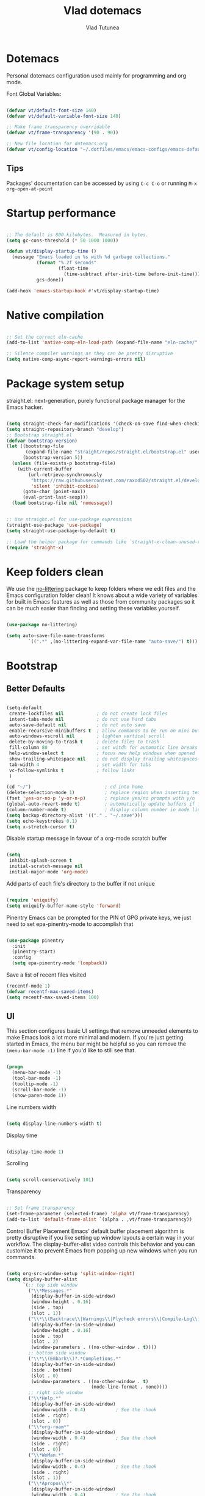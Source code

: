 #+TITLE: Vlad dotemacs
#+AUTHOR: Vlad Tutunea
#+STARTUP: overview
#+PROPERTY: header-args:emacs-lisp :tangle ./init.el :mkdirp yes

* Dotemacs
Personal dotemacs configuration used mainly for programming and org mode.

Font Global Variables:
#+begin_src emacs-lisp

(defvar vt/default-font-size 140)
(defvar vt/default-variable-font-size 140)

;; Make frame transparency overridable
(defvar vt/frame-transparency '(90 . 90))

;; New file location for dotemacs.org
(defvar vt/config-location "~/.dotfiles/emacs/emacs-configs/emacs-default/")

#+end_src

** Tips
Packages' documentation can be accessed by using =C-c C-o= or running =M-x org-open-at-point=

* Startup performance

#+begin_src emacs-lisp

;; The default is 800 kilobytes.  Measured in bytes.
(setq gc-cons-threshold (* 50 1000 1000))

(defun vt/display-startup-time ()
  (message "Emacs loaded in %s with %d garbage collections."
           (format "%.2f seconds"
                   (float-time
                     (time-subtract after-init-time before-init-time)))
           gcs-done))

(add-hook 'emacs-startup-hook #'vt/display-startup-time)

#+end_src

* Native compilation
#+begin_src emacs-lisp

;; Set the correct eln-cache
(add-to-list 'native-comp-eln-load-path (expand-file-name "eln-cache/" user-emacs-directory))

;; Silence compiler warnings as they can be pretty disruptive
(setq native-comp-async-report-warnings-errors nil)

#+end_src

* Package system setup
straight.el: next-generation, purely functional package manager for the Emacs hacker.

#+begin_src emacs-lisp

(setq straight-check-for-modifications '(check-on-save find-when-checking))
(setq straight-repository-branch "develop")
;; Bootstrap straight.el
(defvar bootstrap-version)
(let ((bootstrap-file
       (expand-file-name "straight/repos/straight.el/bootstrap.el" user-emacs-directory))
      (bootstrap-version 5))
  (unless (file-exists-p bootstrap-file)
    (with-current-buffer
        (url-retrieve-synchronously
         "https://raw.githubusercontent.com/raxod502/straight.el/develop/install.el"
         'silent 'inhibit-cookies)
      (goto-char (point-max))
      (eval-print-last-sexp)))
  (load bootstrap-file nil 'nomessage))


;; Use straight.el for use-package expressions
(straight-use-package 'use-package)
(setq straight-use-package-by-default t)

;; Load the helper package for commands like `straight-x-clean-unused-repos'
(require 'straight-x)

#+end_src

* Keep folders clean
We use the [[https://github.com/emacscollective/no-littering/blob/master/no-littering.el][no-littering]] package to keep folders where we edit files and the Emacs configuration folder clean!  It knows about a wide variety of variables for built in Emacs features as well as those from community packages so it can be much easier than finding and setting these variables yourself.

#+begin_src emacs-lisp

(use-package no-littering)

(setq auto-save-file-name-transforms
        `((".*" ,(no-littering-expand-var-file-name "auto-save/") t)))

#+end_src

* Bootstrap
** Better Defaults
#+BEGIN_SRC emacs-lisp

(setq-default
 create-lockfiles nil            ; do not create lock files
 intent-tabs-mode nil            ; do not use hard tabs
 auto-save-default nil           ; do not auto save
 enable-recursive-minibuffers t  ; allow commands to be run on mini buffers
 auto-windows-vscroll nil        ; lighten vertical scroll
 delete-by-moving-to-trash t     ; delete files to trash
 fill-column 80                  ; set witdh for automatic line breaks
 help-window-select t            ; focus new help windows when opened
 show-trailing-whitespace nil    ; do not display trailing whitespaces
 tab-width 4                     ; set width for tabs
 vc-follow-symlinks t            ; follow links
 )

(cd "~/")                           ; cd into home
(delete-selection-mode 1)           ; replace region when inserting text
(fset 'yes-or-no-p 'y-or-n-p)       ; replace yes/no prompts with y/n
(global-auto-revert-mode t)         ; automatically update buffers if file changes on disk
(column-number-mode t)              ; display column number in mode line
(setq backup-directory-alist '(("." . "~/.save")))
(setq echo-keystrokes 0.1)
(setq x-stretch-cursor t)

#+END_SRC

Disable startup message in favour of a org-mode scratch buffer
#+BEGIN_SRC emacs-lisp

(setq
 inhibit-splash-screen t
 initial-scratch-message nil
 initial-major-mode 'org-mode)

#+END_SRC

Add parts of each file's directory to the buffer if not unique
#+begin_src emacs-lisp

(require 'uniquify)
(setq uniquify-buffer-name-style 'forward)

#+end_src

Pinentry
Emacs can be prompted for the PIN of GPG private keys, we just need to set epa-pinentry-mode to accomplish that
#+begin_src emacs-lisp

(use-package pinentry
  :init
  (pinentry-start)
  :config
  (setq epa-pinentry-mode 'loopback))

#+end_src

Save a list of recent files visited
#+begin_src emacs-lisp
(recentf-mode 1)
(defvar recentf-max-saved-items)
(setq recentf-max-saved-items 100)
#+end_src

** UI
This section configures basic UI settings that remove unneeded elements to make Emacs look a lot more minimal and modern.  If you're just getting started in Emacs, the menu bar might be helpful so you can remove the =(menu-bar-mode -1)= line if you'd like to still see that.
#+begin_src emacs-lisp

(progn
  (menu-bar-mode -1)
  (tool-bar-mode -1)
  (tooltip-mode -1)
  (scroll-bar-mode -1)
  (show-paren-mode 1))

#+end_src

Line numbers width
#+begin_src emacs-lisp

(setq display-line-numbers-width t)

#+end_src

Display time
#+begin_src emacs-lisp

(display-time-mode 1)

#+end_src

Scrolling
#+begin_src emacs-lisp

(setq scroll-conservatively 101)

#+end_src

Transparency
#+begin_src emacs-lisp

;; Set frame transparency
(set-frame-parameter (selected-frame) 'alpha vt/frame-transparency)
(add-to-list 'default-frame-alist `(alpha . ,vt/frame-transparency))

#+end_src

Control Buffer Placement
Emacs' default buffer placement algorithm is pretty disruptive if you like setting up window layouts a certain way in your workflow. The display-buffer-alist video controls this behavior and you can customize it to prevent Emacs from popping up new windows when you run commands. 
#+begin_src emacs-lisp

(setq org-src-window-setup 'split-window-right)
(setq display-buffer-alist
	  `(;; top side window
		("\\*Messages.*"
		 (display-buffer-in-side-window)
		 (window-height . 0.16)
		 (side . top)
		 (slot . 1))
		("\\*\\(Backtrace\\|Warnings\\|Flycheck errors\\|Compile-Log\\)\\*"
		 (display-buffer-in-side-window)
		 (window-height . 0.16)
		 (side . top)
		 (slot . 2)
		 (window-parameters . ((no-other-window . t))))
		;; bottom side window
		("\\*\\(Embark\\)?.*Completions.*"
		 (display-buffer-in-side-window)
		 (side . bottom)
		 (slot . 0)
		 (window-parameters . ((no-other-window . t)
							   (mode-line-format . none))))
		;; right side window
		("\\*Help.*"
		 (display-buffer-in-side-window)
		 (window-width . 0.4)			; See the :hook
		 (side . right)
		 (slot . 0))
		("\\*org-roam*"
		 (display-buffer-in-side-window)
		 (window-width . 0.4)			; See the :hook
		 (side . right)
		 (slot . 0))
		("\\*WoMan.*"
		 (display-buffer-in-side-window)
		 (window-width . 0.4)			; See the :hook
		 (side . right)
		 (slot . 1))
		("\\*Apropos\\*"
		 (display-buffer-in-side-window)
		 (window-width . 0.4)			; See the :hook
		 (side . right)
		 (slot . 2))
		;; bottom buffer (NOT side window)
		("\\*\\(Output\\|Register Preview\\).*"
		 (display-buffer-at-bottom))
		("\\*.*\\(e?shell\\|v?term\\).*"
		 (display-buffer-reuse-mode-window display-buffer-at-bottom)
		 (window-height . 0.2))
		;; below current window
		("\\*Calendar.*"
		 (display-buffer-reuse-mode-window display-buffer-below-selected)
		 (window-height . shrink-window-if-larger-than-buffer))))

#+end_src

Add fringe to buffer
#+BEGIN_SRC emacs-lisp

(set-fringe-mode 10)

#+END_SRC

Font - PragmataPro / Iosevka Aile
#+BEGIN_SRC emacs-lisp

(defun vt/set-font-faces ()
  (set-face-attribute 'default nil :font "PragmataPro Mono Liga" :height vt/default-font-size)
  (set-face-attribute 'fixed-pitch nil :font "PragmataPro Mono Liga" :height vt/default-font-size)
  (set-face-attribute 'variable-pitch nil :font "Iosevka Aile" :height vt/default-variable-font-size :weight 'regular))

(if (daemonp)
	(add-hook 'after-make-frame-functions
			  (lambda (frame)
				(setq doom-modeline-icon t)
				(with-selected-frame frame
				  (vt/set-font-faces))))
  (vt/set-font-faces))

#+END_SRC

All the icons
#+BEGIN_SRC emacs-lisp

(use-package all-the-icons)

#+END_SRC

Theme
[[https://github.com/hlissner/emacs-doom-themes][doom-themes]] is a great set of themes with a lot of variety and support for many different Emacs modes.  Taking a look at the [[https://github.com/hlissner/emacs-doom-themes/tree/screenshots][screenshots]] might help you decide which one you like best.  You can also run =M-x consult-theme= to choose between them easily.
#+BEGIN_SRC emacs-lisp

(use-package doom-themes
  :init (load-theme 'doom-gruvbox t)
  ;; :init (load-theme 'modus-operandi t)
  ;; :init (load-theme 'modus-vivendi t)
  (doom-themes-visual-bell-config))

(use-package humanoid-themes)

(set-frame-parameter (selected-frame) 'fullscreen 'maximized)
(add-to-list 'default-frame-alist '(fullscreen . maximized))

#+END_SRC

** Custom functions
A collection of useful custom functions

*** Toggles
Functions to toggle various settings

#+begin_src emacs-lisp

(defun vt/toggle-line-numbers ()
  "Toggle line numbers in buffer"
  (interactive)
  (setq display-line-numbers
		(not (bound-and-true-p display-line-numbers))))

(defun vt/toggle-corfu-mode ()
  "Toggle corfu mode in buffer"
  (interactive)
  (if (bound-and-true-p corfu-mode)
	  (corfu-mode -1)
	(corfu-mode 1)))

#+end_src

*** Open files
Functions to open various important files

#+begin_src emacs-lisp

(defun vt/open-config-file ()
  "Load the literate config file for Emacs"
  (interactive)
  (find-file "~/emacs-configs/emacs-default/dotemacs.org"))

#+end_src

*** Secrets
#+begin_src emacs-lisp

(defun vt/load-secret (&optional name)
  "Read a Lisp structure from the secret file.
When NAME is provided, return the value associated to this key."
  (let ((file (expand-file-name ".secrets.eld")))
	(when (file-exists-p file)
	  (with-demoted-errors "Error while parsing secret file: %S"
		(with-temp-buffer
		  (insert-file-contents file)
		  (if-let ((content (read (buffer-string)))
				   (name))
			  (alist-get name content)
			content))))))

(defun vt/fetch-password (&rest params)
  (require 'auth-source)
  (let ((match (car (apply 'auth-source-search params))))
	(if match
		(let ((secret (plist-get match :secret)))
		  (if (functionp secret)
			  (funcall secret)
			secret))
	  (error "Password not found for %S" params))))

#+end_src

*** Icons
Variant functions to add icons.

#+begin_src emacs-lisp

(defun vt/with-faicon (icon str &optional height v-adjust)
  (s-concat (all-the-icons-faicon icon :v-adjust (or v-adjust 0) :height (or height 1)) " " str))

(defun vt/with-fileicon (icon str &optional height v-adjust)
  (s-concat (all-the-icons-fileicon icon :v-adjust (or v-adjust 0) :height (or height 1)) " " str))

(defun vt/with-octicon (icon str &optional height v-adjust)
  (s-concat (all-the-icons-octicon icon :v-adjust (or v-adjust 0) :height (or height 1)) " " str))

(defun vt/with-material (icon str &optional height v-adjust)
  (s-concat (all-the-icons-material icon :v-adjust (or v-adjust 0) :height (or height 1)) " " str))

#+end_src

*** Github Review
#+begin_src emacs-lisp

(defun vt/start-github-review ()
  (interactive)
  (github-review-forge-pr-at-point))

#+end_src

*** Play with mpv
#+begin_src emacs-lisp

(defun vt/elfeed-play-with-mpv ()
  "Play entry link with mpv."
  (interactive)
  (let ((entry (if (eq major-mode 'elfeed-show-mode) elfeed-show-entry (elfeed-search-selected :single)))
        (quality-arg "")
        (quality-val (completing-read "Max height resolution (0 for unlimited): " '("0" "480" "720") nil nil)))
    (setq quality-val (string-to-number quality-val))
    (message "Opening %s with height≤%s with mpv..." (elfeed-entry-link entry) quality-val)
    (when (< 0 quality-val)
      (setq quality-arg (format "--ytdl-format=[height<=?%s]" quality-val)))
    (start-process "elfeed-mpv" nil "mpv" quality-arg (elfeed-entry-link entry))))

#+end_src

*** Open URL in mpv
#+begin_src emacs-lisp

(defun vt/open-with-mpv ()
  "Get URL at point and open it in mpv."
  (interactive)
  (when (org-in-regexp org-bracket-link-regexp 1)
	(let* ((url (org-link-unescape (org-match-string-no-properties 1)))
		   (quality-arg "")
		   (quality-val (completing-read "Max resolution (0 for unlimited): " '("0" "480" "720") nil nil)))
	  (if (not url)
		  (error "No url copied!")
		(setq quality-val (string-to-number quality-val))
		(message (concat "Opening: " url))
		(when (< 0 quality-val)
		  (setq quality-arg (format "--ytdl-format=[height<=?%s]" quality-val)))
		(start-process "org-mpv" nil "mpv" quality-arg url)))))

#+end_src

*** EWW
#+begin_src emacs-lisp

(defun vt/eww-rename-buffer ()
  "Rename EWW buffer using page title or URL."
  (let ((name (if (eq "" (plist-get eww-data :title))
				  (plist-get eww-data :url)
				(plist-get eww-data :title))))
	(rename-buffer (format "*%s # eww*" name) t)))

#+end_src

*** Org Mode goodies
Mostly taken from the amazing hlissner of doom emacs.
#+begin_src emacs-lisp

(defun +org--insert-item (direction)
  (let ((context (org-element-lineage
                  (org-element-context)
                  '(table table-row headline inlinetask item plain-list)
                  t)))
    (pcase (org-element-type context)
      ;; Add a new list item (carrying over checkboxes if necessary)
      ((or `item `plain-list)
       ;; Position determines where org-insert-todo-heading and org-insert-item
       ;; insert the new list item.
       (if (eq direction 'above)
           (org-beginning-of-item)
         (org-end-of-item)
         (backward-char))
       (org-insert-item (org-element-property :checkbox context))
       ;; Handle edge case where current item is empty and bottom of list is
       ;; flush against a new heading.
       (when (and (eq direction 'below)
                  (eq (org-element-property :contents-begin context)
                      (org-element-property :contents-end context)))
         (org-end-of-item)
         (org-end-of-line)))

      ;; Add a new table row
      ((or `table `table-row)
       (pcase direction
         ('below (save-excursion (org-table-insert-row t))
                 (org-table-next-row))
         ('above (save-excursion (org-shiftmetadown))
                 (+org/table-previous-row))))

      ;; Otherwise, add a new heading, carrying over any todo state, if
      ;; necessary.
      (_
       (let ((level (or (org-current-level) 1)))
         ;; I intentionally avoid `org-insert-heading' and the like because they
         ;; impose unpredictable whitespace rules depending on the cursor
         ;; position. It's simpler to express this command's responsibility at a
         ;; lower level than work around all the quirks in org's API.
         (pcase direction
           (`below
            (let (org-insert-heading-respect-content)
              (goto-char (line-end-position))
              (org-end-of-subtree)
              (insert "\n" (make-string level ?*) " ")))
           (`above
            (org-back-to-heading)
            (insert (make-string level ?*) " ")
            (save-excursion (insert "\n"))))
         (when-let* ((todo-keyword (org-element-property :todo-keyword context))
                     (todo-type    (org-element-property :todo-type context)))
           (org-todo
            (cond ((eq todo-type 'done)
                   ;; Doesn't make sense to create more "DONE" headings
                   (car (+org-get-todo-keywords-for todo-keyword)))
                  (todo-keyword)
                  ('todo)))))))

    (when (org-invisible-p)
      (org-show-hidden-entry))
    (when (and (bound-and-true-p evil-local-mode)
               (not (evil-emacs-state-p)))
      (evil-insert 1))))

(defun +org/insert-item-below (count)
  "Inserts a new heading, table cell or item below the current one."
  (interactive "p")
  (dotimes (_ count) (+org--insert-item 'below)))

(defun +org/insert-item-above (count)
  "Inserts a new heading, table cell or item above the current one."
  (interactive "p")
  (dotimes (_ count) (+org--insert-item 'above)))

#+end_src

** Key bindings
This configuration uses [[https://evil.readthedocs.io/en/latest/index.html][evil-mode]] for a Vi-like modal editing experience.  [[https://github.com/noctuid/general.el][general.el]] is used for easy keybinding configuration that integrates well with which-key.  [[https://github.com/emacs-evil/evil-collection][evil-collection]] is used to automatically configure various Emacs modes with Vi-like keybindings for evil-mode.

Make ESC quit prompts
#+BEGIN_SRC emacs-lisp

(global-set-key (kbd "<escape>") 'keyboard-escape-quit)

#+END_SRC

General
#+BEGIN_SRC emacs-lisp

(use-package general
  :config
  (general-create-definer vt/leader-keys
    :keymaps '(normal insert visual emacs)
    :prefix "SPC"
    :global-prefix "C-SPC")

  (vt/leader-keys
   "c" '(:ignore t :which-key "config")
   "cc" '(vt/open-config-file :which-key "open config")
   "t" '(:ignore t :which-key "toggles")
   "tl" '(vt/toggle-line-numbers :which-key "line numbers")
   "tc" '(vt/toggle-corfu-mode :which-key "corfu mode")
   "tt" '(consult-theme :which-key "choose theme")))

#+END_SRC

Hydra
#+BEGIN_SRC emacs-lisp

(use-package hydra
  :defer t)

(use-package pretty-hydra
  :straight t)

(pretty-hydra-define vt/hydra-text-scale
  (:title "Increase/decrease text size"
		  :quit-key "q"
		  :timeout 4)
  ("Scale text"
   (("j" text-scale-increase "in")
	("k" text-scale-decrease "out")
	("f" nil "finished" :exit t))))

(vt/leader-keys
  "ts" '(vt/hydra-text-scale/body :which-key "scale text"))

#+END_SRC

** Control buffer placement

#+begin_src emacs-lisp

(setq display-buffer-base-action
	  '(display-buffer-reuse-mode-window
		display-buffer-reuse-window
		display-buffer-same-window))

;; If a popup does happen, don't resize windows to be equal-sized
(setq even-window-sizes nil)

#+end_src

* Packages
** Selectrum
The focus of [[https://github.com/raxod502/selectrum][Selectrum]] is on providing an enhanced completion UI and compose with other packages which stay within the constraints of the standard Emacs API. Because of the modular approach there are several possible package combinations.

#+begin_src emacs-lisp

(use-package selectrum
  :straight t
  :disabled t
  :config
  (selectrum-mode +1)
  :custom
  (selectrum-extend-current-candidate-highlight t)
  (selectrum-fix-vertical-window-height t))

#+end_src

** Selectrum Prescient
[[https://github.com/raxod502/prescient.el][prescient.el]] is a library which sorts and filters lists of candidates, such as appear when you use a package like Ivy or Company. Extension packages such as ivy-prescient.el and company-prescient.el adapt the library for usage with various frameworks.

#+begin_src emacs-lisp

(use-package selectrum-prescient
  :after selectrum
  :disabled t
  :init
  (selectrum-prescient-mode +1)
  (prescient-persist-mode +1))

#+end_src

** Vertico
[[https://github.com/minad/vertico][Vertico]] provides a minimalistic vertical completion UI, which is based on the default completion system. By reusing the default system, Vertico achieves full compatibility with built-in Emacs commands and completion tables.

#+begin_src emacs-lisp

(use-package vertico
  :straight '(vertico :host github
					  :repo "minad/vertico"
					  :branch "main")
  :custom
  (vertico-cycle t)
  :init
  (vertico-mode))

#+end_src

** Save Hist
#+begin_src emacs-lisp

(use-package savehist
  :config
  (setq history-length 25)
  (savehist-mode 1))

#+end_src

** Consult
[[https://github.com/minad/consult][consult]] provides various practical commands based on the Emacs completion function completing-read, which allows to quickly select an item from a list of candidates with completion.

#+begin_src emacs-lisp

(use-package consult
  :straight t
  :bind (([remap list-buffers] . consult-buffer)
		 ("C-c h" . consult-history)
		 ("C-c m" . consult-mode-command)
		 ("C-c b" . consult-bookmark)
		 ("C-s" . consult-line)
		 ("C-x b" . consult-buffer)
		 ("M-y" . consult-yank-pop)
		 ("M-g g" . consult-goto-line)
		 ("M-g M-g" . consult-goto-line)
		 ("M-g o" . consult-outline)
		 ("M-g i" . consult-imenu)
		 ("M-g I" . consult-project-imenu)
		 ("M-s f" . consult-find)
		 ("M-s L" . consult-locate)
		 ("M-s G" . consult-git-grep)
		 ("M-s r" . consult-ripgrep)
		 ("M-s l" . consult-line)
		 ("M-s e" . consult-isearch)
		 :map isearch-mode-map
		 ("M-e" . consult-isearch)
		 ("M-s e" . consult-isearch)
		 ("M-s l" . consult-line))
  :init
  (setq xref-show-xrefs-function #'consult-xref
		xref-show-definitions-function #'consult-xref)
  :config
  (autoload 'projectile-project-root "projectile")
  (setq consult-project-root-function #'projectile-project-root))

(use-package consult-flycheck
  :bind (:map flycheck-command-map
			  ("!" . consult-flycheck)))

(vt/leader-keys
  "b" '(:ignore t :which-key "buffer")
  "bb" '(consult-buffer :which-key "list buffers")
  "bB" '(persp-switch-to-buffer* :which-key "list buffers")
  "bs" '(save-buffer :which-key "save buffer"))

#+end_src

** Orderless
This package provides an [[https://github.com/oantolin/orderless][orderless]] completion style that divides the pattern into space-separated components, and matches candidates that match all of the components in any order

#+begin_src emacs-lisp

(use-package orderless
  :straight t
  :init
  (setq completion-styles '(orderless)
		completion-category-defaults nil
		completion-category-overrides '((file (styles . (partial-completion))))))

#+end_src

** Embark
This package provides a sort of right-click contextual menu for Emacs, accessed through the [[https://github.com/oantolin/embark/][embark]]-act command (which you should bind to a convenient key), offering you relevant actions to use on a target determined by the context:

+ In the minibuffer, the target is the current best completion candidate.
+ In the *Completions* buffer the target is the completion at point.
+ In a regular buffer, the target is the region if active, or else the file, symbol or URL at point.

#+begin_src emacs-lisp

(use-package embark
  :straight t
  :bind
  (("C-S-a" . embark-act)	  ;; pick some comfortable binding
   ("C-h B" . embark-bindings)) ;; alternative for `describe-bindings'
  :init
  (setq prefix-help-command #'embark-prefix-help-command))

(use-package embark-consult
  :after (embark consult)
  :demand t
  :hook
  (embark-collect-mode . embark-consult-preview-minor-mode))

#+end_src

** Marginalia
 [[https://github.com/minad/marginalia][Marginalia]] are marks or annotations placed at the margin of the page of a book or in this case helpful colorful annotations placed at the margin of the minibuffer for your completion candidates.

#+begin_src emacs-lisp

(use-package marginalia
  :after vertico
  :straight t
  :custom
  (marginalia-annotators '(marginalia-annotators-heavy marginalia-annotators-light nil))
  :init
  (marginalia-mode))

#+end_src

** Doom modeline
[[https://github.com/seagle0128/doom-modeline][doom-modeline]] is a very attractive and rich (yet still minimal) mode line configuration for Emacs. The default configuration is quite good but you can check out the [[https://github.com/seagle0128/doom-modeline#customize][configuration options]] for more things you can enable or disable.

*NOTE:* The first time you load your configuration on a new machine, you'll need to run `M-x all-the-icons-install-fonts` so that mode line icons display correctly.
#+BEGIN_SRC emacs-lisp

(use-package doom-modeline
  :custom-face
  (mode-line ((t (:height 0.9))))
  (mode-line-inactive ((t (:height 0.9))))
  :custom
  (doom-modeline-bar-width 3)
  (doom-modeline-height 32)
  (doom-modeline-buffer-file-name-style 'truncate-except-project)
  :init (doom-modeline-mode 1))

(defun doom-modeline-conditional-buffer-encoding ()
  "We expect the encoding to be LF UTF-8, so only show the modeline when this is not the case"
  (setq-local doom-modeline-buffer-encoding
              (unless (or (eq buffer-file-coding-system 'utf-8-unix)
                          (eq buffer-file-coding-system 'utf-8)))))

(add-hook 'after-change-major-mode-hook #'doom-modeline-conditional-buffer-encoding)

#+END_SRC

** Vim in emacs - evil mode
#+BEGIN_SRC emacs-lisp

(use-package evil
  :init
  (setq evil-want-keybinding nil)
  (setq evil-want-integration t)
  (setq evil-search-module 'evil-search)
  (setq evil-ex-complete-emacs-commands nil)
  (setq evil-vsplit-window-right t)
  (setq evil-split-window-below t)
  (setq evil-shift-round nil)
  (setq evil-want-C-u-scroll t)
  (setq evil-undo-system 'undo-fu)
  :config
  (evil-mode 1))

;; Use visual line motions even outside of visual-line-mode buffers
(evil-global-set-key 'motion "j" 'evil-next-visual-line)
(evil-global-set-key 'motion "k" 'evil-previous-visual-line)

#+END_SRC

** Undo-fu
[[https://github.com/emacsmirror/undo-fu][Undo-fu]] is a simple, stable linear undo with redo for Emacs.
#+begin_src emacs-lisp

(use-package undo-fu
  :config
  (define-key evil-normal-state-map "u" 'undo-fu-only-undo)
  (define-key evil-normal-state-map "\C-r" 'undo-fu-only-redo))

(use-package undo-fu-session
  :config
  (global-undo-fu-session-mode))

#+end_src

** Evil Collection
#+BEGIN_SRC emacs-lisp

(use-package evil-collection
  :after evil
  :config
  (evil-collection-init))

(use-package evil-escape
  :after evil
  :config
  (setq evil-escape-excluded-states '(normal visual multiedit emacs motion))
  (setq-default evil-escape-key-sequence "jk"
                evil-escape-delay 0.15)
  (evil-escape-mode))

#+END_SRC

** Evil Nerd Commenter

Emacs' built in commenting functionality =comment-dwim= (usually bound to =M-;=) doesn't always comment things in the way you might expect so we use [[https://github.com/redguardtoo/evil-nerd-commenter][evil-nerd-commenter]] to provide a more familiar behavior.  I've bound it to =M-/= since other editors sometimes use this binding but you could also replace Emacs' =M-;= binding with this command.

#+begin_src emacs-lisp

(use-package evil-nerd-commenter
  :bind ("M-/" . evilnc-comment-or-uncomment-lines))

#+end_src

** Which Key
[[https://github.com/justbur/emacs-which-key][which-key]] is a useful UI panel that appears when you start pressing any key binding in Emacs to offer you all possible completions for the prefix.  For example, if you press =C-c= (hold control and press the letter =c=), a panel will appear at the bottom of the frame displaying all of the bindings under that prefix and which command they run.  This is very useful for learning the possible key bindings in the mode of your current buffer.
#+BEGIN_SRC emacs-lisp

(use-package which-key
  :defer 0
  :diminish which-key-mode
  :config
  (which-key-mode)
  (setq which-key-idle-delay 0.3))

#+END_SRC

** Helpful
[[https://github.com/Wilfred/helpful][Helpful]] adds a lot of very helpful (get it?) information to Emacs' =describe-= command buffers.  For example, if you use =describe-function=, you will not only get the documentation about the function, you will also see the source code of the function and where it gets used in other places in the Emacs configuration.  It is very useful for figuring out how things work in Emacs.

#+BEGIN_SRC emacs-lisp

(use-package helpful
  :bind
  ([remap describe-function] . helpful-callable)
  ([remap describe-variable] . helpful-variable)
  ([remap describe-command] . helpful-command)
  ([remap describe-key] . helpful-key))

#+END_SRC

** Rainbow delimiters
#+BEGIN_SRC emacs-lisp

(use-package rainbow-delimiters
  :hook (prog-mode . rainbow-delimiters-mode))

#+END_SRC

** Projectile
#+BEGIN_SRC emacs-lisp

(use-package projectile
  :diminish projectile-mode
  :config (projectile-mode)
  :demand t
  :bind-keymap
  ("C-c p" . projectile-command-map)
  :init
  (when (file-directory-p "~/code")
    (setq projectile-project-search-path '("~/code")))
  (setq projectile-switch-project-action #'projectile-dired))

(vt/leader-keys
  "p" '(:ignore t :which-key "projectile")
  "pp" '(projectile-persp-switch-project :which-key "switch project")
  "pf" '(project-find-file :which-key "find project file")
  "sp" '(consult-ripgrep :which-key "search in project"))

#+END_SRC

** Magit
#+BEGIN_SRC emacs-lisp

(use-package magit
  :commands (magit-status magit-get-current-branch)
  :custom
  (magit-display-buffer-function #'magit-display-buffer-same-window-except-diff-v1))


(vt/leader-keys
  "g" '(:ignore t :which-key "magit")
  "gg" '(magit-status :which-key "magit status")
  "gb" '(magit-blame :which-key "magit blame"))

#+END_SRC

** Forge
#+BEGIN_SRC emacs-lisp

(use-package forge
  :after magit)

#+END_SRC

** Github Review
#+begin_src emacs-lisp

(use-package github-review
  :after magit
  :config
  (transient-append-suffix 'forge-dispatch "c u"
	'("c r" "Review pull request" vt/start-github-review)))

#+end_src

** Org Mode
[[https://orgmode.org/][Org Mode]] is one of the hallmark features of Emacs.  It is a rich document editor, project planner, task and time tracker, blogging engine, and literate coding utility all wrapped up in one package.

Font faces
#+BEGIN_SRC emacs-lisp

(defun vt/org-font-setup ()
  ;; Replace list hyphen with dot
  (font-lock-add-keywords 'org-mode
						  '(("^ *\\([-]\\) "
							 (0 (prog1 () (compose-region (match-beginning 1) (match-end 1) "•"))))))

  ;; Set faces for heading levels
  (set-face-attribute 'org-document-title nil :font "Iosevka Aile" :weight 'bold :height 1.3)
  (dolist (face '((org-level-1 . 1.2)
				  (org-level-2 . 1.1)
				  (org-level-3 . 1.05)
				  (org-level-4 . 1.0)
				  (org-level-5 . 1.1)
				  (org-level-6 . 1.1)
				  (org-level-7 . 1.1)
				  (org-level-8 . 1.1)))
	(set-face-attribute (car face) nil :font "Iosevka Aile" :weight 'regular :height (cdr face)))

  ;; Ensure that anything that should be fixed-pitch in Org files appears that way
  (set-face-attribute 'org-block nil :foreground nil :inherit 'fixed-pitch)
  (set-face-attribute 'org-code nil :inherit '(shadow fixed-pitch))
  (set-face-attribute 'org-table nil :inherit '(shadow fixed-pitch))
  (set-face-attribute 'org-verbatim nil :inherit '(shadow fixed-pitch))
  (set-face-attribute 'org-special-keyword nil :inherit '(font-lock-comment-face fixed-pitch))
  (set-face-attribute 'org-meta-line nil :inherit '(font-lock-comment-face fixed-pitch))
  (set-face-attribute 'org-checkbox nil :inherit 'fixed-pitch))

#+END_SRC

Org mode configuration
#+BEGIN_SRC emacs-lisp

(defun vt/org-mode-setup ()
  (org-indent-mode)
  (variable-pitch-mode 1)
  (visual-line-mode 1))

(use-package org
  :commands (org-capture org-agenda)
  :hook (org-mode . vt/org-mode-setup)
  :bind (("C-x y" . vt/open-with-mpv)
		 :map org-mode-map
		 ([tab] . #'org-cycle)
		 ("C-RET" . #'+org/insert-item-below)
		 ([C-return] . #'+org/insert-item-below)
		 ("C-S-RET" . #'+org/insert-item-above)
		 ([C-S-return] . #'+org/insert-item-above)
		 ("C-M-RET" . #'org-insert-subheading)
		 ([C-M-return] . #'org-insert-subheading))
  :config
  (setq org-ellipsis " ▾"
		org-hide-emphasis-markers t
		org-src-fontify-natively t
		org-fontify-quote-and-verse-blocks t
		org-cycle-separator-lines 2)
  (setq org-edit-src-content-indentation 2
		org-src-tab-acts-natively t
		org-src-preserve-indentation t)

  (setq org-fontify-done-headline t)
  (setq org-agenda-start-with-log-mode t)
  (setq org-log-done 'time)
  (setq org-log-into-drawer t)

  (evil-define-key '(normal insert visual) org-mode-map (kbd "C-j") 'org-next-visible-heading)
  (evil-define-key '(normal insert visual) org-mode-map (kbd "C-k") 'org-previous-visible-heading)

  (evil-define-key '(normal insert visual) org-mode-map (kbd "M-j") 'org-metadown)
  (evil-define-key '(normal insert visual) org-mode-map (kbd "M-k") 'org-metaup)

  (setq org-agenda-files (list "~/Documents/org"))

  (require 'org-habit)
  (add-to-list 'org-modules 'org-habit)
  (setq org-habit-graph-column 60)

  (setq org-todo-keywords
        '((sequence "TODO(t)" "NEXT(n)" "|" "DONE(d!)")
          (sequence "BACKLOG(b)" "PLAN(p)" "READY(r)" "ACTIVE(a)" "REVIEW(v)" "WAIT(w@/!)" "HOLD(h)" "|" "COMPLETED(c)" "CANC(k@)")))

  (setq org-refile-targets
        '(("Archive.org" :maxlevel . 1)
          ("Tasks.org" :maxlevel . 1)))

  ;; Save Org buffers after refiling!
  (advice-add 'org-refile :after 'org-save-all-org-buffers)

  (setq org-tag-alist
        '((:startgroup)
										; Put mutually exclusive tags here
		  (:endgroup)
		  ("@errand" . ?E)
		  ("@home" . ?H)
		  ("@work" . ?W)
		  ("agenda" . ?a)
		  ("planning" . ?p)
		  ("publish" . ?P)
		  ("batch" . ?b)
		  ("note" . ?n)
		  ("idea" . ?i)))

  (setq org-agenda-custom-commands
        '(("d" "Dashboard"
           ((agenda "" ((org-deadline-warning-days 7)))
            (todo "NEXT"
                  ((org-agenda-overriding-header "Next Tasks")))
            (tags-todo "agenda/ACTIVE" ((org-agenda-overriding-header "Active Projects")))))

          ("n" "Next Tasks"
           ((todo "NEXT"
                  ((org-agenda-overriding-header "Next Tasks")))))

          ("W" "Work Tasks" tags-todo "+work-email")

          ;; Low-effort next actions
          ("e" tags-todo "+TODO=\"NEXT\"+Effort<15&+Effort>0"
           ((org-agenda-overriding-header "Low Effort Tasks")
            (org-agenda-max-todos 20)
            (org-agenda-files org-agenda-files)))

          ("w" "Workflow Status"
           ((todo "WAIT"
                  ((org-agenda-overriding-header "Waiting on External")
                   (org-agenda-files org-agenda-files)))
            (todo "REVIEW"
                  ((org-agenda-overriding-header "In Review")
                   (org-agenda-files org-agenda-files)))
            (todo "PLAN"
                  ((org-agenda-overriding-header "In Planning")
                   (org-agenda-todo-list-sublevels nil)
                   (org-agenda-files org-agenda-files)))
            (todo "BACKLOG"
                  ((org-agenda-overriding-header "Project Backlog")
                   (org-agenda-todo-list-sublevels nil)
                   (org-agenda-files org-agenda-files)))
            (todo "READY"
                  ((org-agenda-overriding-header "Ready for Work")
                   (org-agenda-files org-agenda-files)))
            (todo "ACTIVE"
                  ((org-agenda-overriding-header "Active Projects")
                   (org-agenda-files org-agenda-files)))
            (todo "COMPLETED"
                  ((org-agenda-overriding-header "Completed Projects")
                   (org-agenda-files org-agenda-files)))
            (todo "CANC"
                  ((org-agenda-overriding-header "Cancelled Projects")
                   (org-agenda-files org-agenda-files)))))))

  (setq org-capture-templates
        `(("t" "Tasks / Projects")
          ("tt" "Task" entry (file+olp "~/Documents/org/Tasks.org" "Inbox")
           "* TODO %?\n  %U\n  %a\n  %i" :empty-lines 1)

          ("j" "Journal Entries")
          ("jj" "Journal" entry
           (file+olp+datetree "~/Documents/org/Journal.org")
           "\n* %<%I:%M %p> - Journal :journal:\n\n%?\n\n"
           ;; ,(dw/read-file-as-string "~/Notes/Templates/Daily.org")
           :clock-in :clock-resume
           :empty-lines 1)
          ("jm" "Meeting" entry
           (file+olp+datetree "~/Documents/org/Journal.org")
           "* %<%I:%M %p> - %a :meetings:\n\n%?\n\n"
           :clock-in :clock-resume
           :empty-lines 1)

          ("w" "Workflows")
          ("we" "Checking Email" entry (file+olp+datetree "~/Documents/org/Journal.org")
           "* Checking Email :email:\n\n%?" :clock-in :clock-resume :empty-lines 1)

          ("m" "Metrics Capture")
          ("mw" "Weight" table-line (file+headline "~/Documents/org/Metrics.org" "Weight")
           "| %U | %^{Weight} | %^{Notes} |" :kill-buffer t)))

  (define-key global-map (kbd "C-c j")
    (lambda () (interactive) (org-capture nil "jj")))

  (vt/org-font-setup))

(use-package org-bullets
  :after org
  :hook (org-mode . org-bullets-mode))

(defun vt/org-mode-visual-fill ()
  (setq visual-fill-column-width 100
        visual-fill-column-center-text t)
  (visual-fill-column-mode 1))

(use-package visual-fill-column
  :hook (org-mode . vt/org-mode-visual-fill))

#+END_SRC

** Org Appear
This package makes it much easier to edit Org documents when org-hide-emphasis-markers is turned on. It temporarily shows the emphasis markers around certain markup elements when you place your cursor inside of them. No more fumbling around with = and * characters! 

#+begin_src emacs-lisp

(use-package org-appear
  :hook (org-mode . org-appear-mode))

#+end_src

** Org Roam
[[https://www.orgroam.com/][Org Roam]] is a plain-text personal knowledge management system.
#+begin_src emacs-lisp

(use-package org-roam
  :straight t
  :init
  (setq org-roam-v2-ack t)
  :custom
  (org-roam-directory "~/code/org-roam")
  (org-roam-completion-eveywhere t)
  :bind (("C-c n l" . org-roam-buffer-toggle)
		 ("C-c n f" . org-roam-node-find)
		 ("C-c n i" . org-roam-node-insert)
		 :map org-mode-map
		 ("C-M-i"   . completion-at-point))
  :config
  (org-roam-setup))

#+end_src

** Deft
#+begin_src emacs-lisp

(use-package deft
  :after org
  :commands (deft)
  :config (setq deft-directory "~/code/org-roam"
				deft-recursive t
				deft-extensions '("org"))
  :bind (("C-c n n" . deft)))

#+end_src

** Dired 
Dired is a built-in file manager for Emacs that does some pretty amazing things!  Here are some key bindings you should try out:

*** Key Bindings

**** Navigation

*Emacs* / *Evil*
- =n= / =j= - next line
- =p= / =k= - previous line
- =j= / =J= - jump to file in buffer
- =RET= - select file or directory
- =^= - go to parent directory
- =S-RET= / =g O= - Open file in "other" window
- =M-RET= - Show file in other window without focusing (previewing files)
- =g o= (=dired-view-file=) - Open file but in a "preview" mode, close with =q=
- =g= / =g r= Refresh the buffer with =revert-buffer= after changing configuration (and after filesystem changes!)

**** Marking files

- =m= - Marks a file
- =u= - Unmarks a file
- =U= - Unmarks all files in buffer
- =* t= / =t= - Inverts marked files in buffer
- =% m= - Mark files in buffer using regular expression
- =*= - Lots of other auto-marking functions
- =k= / =K= - "Kill" marked items (refresh buffer with =g= / =g r= to get them back)
- Many operations can be done on a single file if there are no active marks!
 
**** Copying and Renaming files

- =C= - Copy marked files (or if no files are marked, the current file)
- Copying single and multiple files
- =U= - Unmark all files in buffer
- =R= - Rename marked files, renaming multiple is a move!
- =% R= - Rename based on regular expression: =^test= , =old-\&=

*Power command*: =C-x C-q= (=dired-toggle-read-only=) - Makes all file names in the buffer editable directly to rename them!  Press =Z Z= to confirm renaming or =Z Q= to abort.

**** Deleting files

- =D= - Delete marked file
- =d= - Mark file for deletion
- =x= - Execute deletion for marks
- =delete-by-moving-to-trash= - Move to trash instead of deleting permanently

**** Creating and extracting archives

- =Z= - Compress or uncompress a file or folder to (=.tar.gz=)
- =c= - Compress selection to a specific file
- =dired-compress-files-alist= - Bind compression commands to file extension

**** Other common operations

- =T= - Touch (change timestamp)
- =M= - Change file mode
- =O= - Change file owner
- =G= - Change file group
- =S= - Create a symbolic link to this file
- =L= - Load an Emacs Lisp file into Emacs

*** Configuration

#+begin_src emacs-lisp

(use-package dired
  :ensure nil
  :straight nil
  :commands (dired dired-jump)
  :bind (("C-x C-j" . dired-jump))
  :custom ((dired-listing-switches "-agho --group-directories-first"))
  :config
  (evil-collection-define-key 'normal 'dired-mode-map
    "h" 'dired-single-up-directory
    "l" 'dired-single-buffer))

(use-package dired-single
  :after dired)

(use-package all-the-icons-dired
  :hook (dired-mode . all-the-icons-dired-mode))

(use-package dired-open
  :config
  ;; Doesn't work as expected!
  ;;(add-to-list 'dired-open-functions #'dired-open-xdg t)
  (setq dired-open-extensions '(("png" . "feh")
                                ("mkv" . "mpv"))))

(vt/leader-keys
  "d" '(:ignore t :which-key "dired")
  "dj" '(dired-jump :which-key "jump to folder"))

;; (use-package dired-hide-dotfiles
;;   :hook (dired-mode . dired-hide-dotfiles-mode)
;;   :config
;;   (evil-collection-define-key 'normal 'dired-mode-map
;;     "H" 'dired-hide-dotfiles-mode))

#+end_src

** Eshell
[[https://www.gnu.org/software/emacs/manual/html_mono/eshell.html#Contributors-to-Eshell][Eshell]] is Emacs' own shell implementation written in Emacs Lisp.  It provides you with a cross-platform implementation (even on Windows!) of the common GNU utilities you would find on Linux and macOS (=ls=, =rm=, =mv=, =grep=, etc).  It also allows you to call Emacs Lisp functions directly from the shell and you can even set up aliases (like aliasing =vim= to =find-file=).  Eshell is also an Emacs Lisp REPL which allows you to evaluate full expressions at the shell.

The downsides to Eshell are that it can be harder to configure than other packages due to the particularity of where you need to set some options for them to go into effect, the lack of shell completions (by default) for some useful things like Git commands, and that REPL programs sometimes don't work as well.  However, many of these limitations can be dealt with by good configuration and installing external packages, so don't let that discourage you from trying it!

*Useful key bindings:*

- =C-c C-p= / =C-c C-n= - go back and forward in the buffer's prompts (also =[[= and =]]= with evil-mode)
- =M-p= / =M-n= - go back and forward in the input history
- =C-c C-u= - delete the current input string backwards up to the cursor

We will be covering Eshell more in future videos highlighting other things you can do with it.

For more thoughts on Eshell, check out these articles by Pierre Neidhardt:
- https://ambrevar.xyz/emacs-eshell/index.html
- https://ambrevar.xyz/emacs-eshell-versus-shell/index.html
  
#+begin_src emacs-lisp

(defun vt/configure-eshell ()
  ;; Save command history when commands are entered
  (add-hook 'eshell-pre-command-hook 'eshell-save-some-history)

  ;; Truncate buffer for performance
  (add-to-list 'eshell-output-filter-functions 'eshell-truncate-buffer)

  ;; Bind some useful keys for evil-mode
  (evil-define-key '(normal insert visual) eshell-mode-map (kbd "<home>") 'eshell-bol)
  (evil-normalize-keymaps)

  (setq eshell-history-size         10000
        eshell-buffer-maximum-lines 10000
        eshell-hist-ignoredups t
        eshell-scroll-to-bottom-on-input t))

(use-package eshell-git-prompt
  :after eshell)

(use-package eshell
  :hook (eshell-first-time-mode . vt/configure-eshell)
  :config

  (with-eval-after-load 'esh-opt
    (setq eshell-destroy-buffer-when-process-dies t)
    (setq eshell-visual-commands '("htop" "zsh" "vim")))

  (eshell-git-prompt-use-theme 'powerline))


#+end_src

** Emoji
Emojify is an Emacs extension to display emojis. It can display github style emojis like :smile: or plain ascii ones like :). It tries to be as efficient as possible, while also providing a lot of flexibility.
#+begin_src emacs-lisp

(use-package emojify
  :hook (after-init . global-emojify-mode))

#+end_src

** Elfeed
An RSS newsfeed reader for Emacs.

#+begin_src emacs-lisp

(use-package elfeed
  :after evil
  :commands elfeed
  :bind (
		 :map elfeed-search-mode-map
			  ("C-x y" . vt/elfeed-play-with-mpv))
  :config
  (setq elfeed-search-feed-face ":foreground #ff0000 :weight bold")
  (setq-default elfeed-search-filter "@1-week-ago +unread "))

(use-package elfeed-org
  :after elfeed
  :config (setq rmh-elfeed-org-files (list "~/emacs-configs/emacs-default/elfeed.org"))
  :init
  (elfeed-org))

(use-package elfeed-goodies
  :after elfeed
  :init
  (elfeed-goodies/setup))

#+end_src

** Lispy 
Here are packages that are useful across different Lisp and Scheme implementations: 

#+begin_src emacs-lisp

(use-package lispy
  :hook ((emacs-lisp-mode . lispy-mode)
         (scheme-mode . lispy-mode)))

(use-package lispyville
  :hook ((lispy-mode . lispyville-mode))
  :config
  (lispyville-set-key-theme '(operators c-w additional
										additional-movement slurp/barf-cp
										prettify)))

#+end_src

** Smart Parens
#+begin_src emacs-lisp

(use-package smartparens
  :hook (prog-mode . smartparens-mode))

#+end_src

** Avy
[[https://github.com/abo-abo/avy][avy]] is a GNU Emacs package for jumping to visible text using a char-based decision tree.

#+begin_src emacs-lisp

(use-package avy
  :commands (avy-goto-char avy-goto-word-0 avy-goto-line))

(vt/leader-keys
  "j" '(:ignore t :which-key "jump")
  "jj" '(avy-goto-char :which-key "jump to char")
  "jw" '(avy-goto-word-0 :which-key "jump to word")
  "jl" '(avy-goto-line :which-key "jump to line"))

#+end_src

** Dashboard
An extensible emacs startup screen showing you what’s most important.

#+begin_src emacs-lisp

(use-package dashboard
  :disabled t
  :init
  (setq dashboard-set-heading-icons t)
  (setq dashboard-set-file-icons t)
  (setq dashboard-banner-logo-title "Welcome Vlad!")
  (setq dashboard-center-content nil)
  (setq dashboard-items '((recents . 5)
						  (agenda . 5)
						  (bookmarks . 3)
						  (projects . 3)
						  (registers . 3)))
  :config
  (dashboard-setup-startup-hook))

;; (setq initial-buffer-choice (lambda () (get-buffer "*dashboard*")))

#+end_src

** Spotify
Control [[https://github.com/danielfm/smudge][Spotify]] clients from within Emacs.

#+begin_src emacs-lisp

(use-package smudge
  :commands smudge-controller-toggle-play
  :custom
  (smudge-oauth2-client-id (vt/load-secret 'spotify-id))
  (smudge-oauth2-client-secret (vt/load-secret 'spotify-secret)))

(pretty-hydra-define vt/hydra-spotify
  (:title (vt/with-faicon "spotify" "Spotify" 1 -0.05))
  ("Search"
   (("t" smudge-track-search "Track" :exit t)
	("m" smudge-my-playlists "My Playlists" :exit t)
	("f" smudge-featured-playlists "Featured Playlists" :exit t)
	("u" smudge-user-playlists "User Playlists" :exit t)
	("l" smudge-playlist-search "Search Playlist" :exit t))
   "Control"
   (
	("SPC" smudge-controller-toggle-play "Play/Pause" :exit nil)
	("n" smudge-controller-next-track "Next Track" :exit nil)
	("p" smudge-controller-previous-track "Previous Track" :exit nil)
	("r" smudge-controller-toggle-repeat "Repeat" :exit nil)
	("s" smudge-controller-toggle-shuffle "Shuffle" :exit nil))
   "Manage"
   (
	("+" smudge-controller-volume-up "Volume up" :exit nil)
	("-" smudge-controller-volume-down "Volume down" :exit nil)
	("x" smudge-controller-volume-mute-unmute "Mute" :exit nil)
	("d" smudge-select-device "Select Device" :exit nil)
	("f" nil "quit" :exit t))))

(vt/leader-keys
  "m" '(vt/hydra-spotify/body :which-key "spotify"))

#+end_src

** EWW
Eww (the Eacs Web Wowser) is a Web browser written in elisp and based on shr.el.

#+begin_src emacs-lisp

(setq shr-use-fonts nil
	  shr-cookie-policy nil
	  shr-discard-aria-hidden t
	  shr-image-animate nil)

(use-package eww
  :config
  (setq browse-url-browser-function 'eww-browse-url
		eww-search-prefix "https://duckduckgo.com/html?q="))

(add-hook 'eww-after-render-hook #'vt/eww-rename-buffer)
(advice-add 'eww-back-url :after #'vt/eww-rename-buffer)
(advice-add 'eww-forward-url :after #'vt/eww-rename-buffer)

#+end_src

** Sly
#+begin_src emacs-lisp

(use-package sly
  :straight t
  :config
  (setq org-babel-lisp-eval-fn #'sly-eval)
  (setq inferior-lisp-program "/usr/bin/clisp"))

(use-package slime
  :straight t)

#+end_src

** Circe
[[https://github.com/jorgenschaefer/circe][Circe]] is a Client for IRC in Emacs. It tries to have sane defaults, and integrates well with the rest of the editor, using standard Emacs key bindings and indicating activity in channels in the status bar so it stays out of your way unless you want to use it.

#+begin_src emacs-lisp

(defun vt/circe-nickserv-password (server)
  (vt/fetch-password :login "nerevarine" :machine "irc.libera.chat"))

(use-package circe
  :init
  (enable-circe-color-nicks)
  :custom
  (setq circe-default-nick (vt/load-secret 'circe-nick)
		circe-default-realname (vt/load-secret 'circe-nick)
		circe-reduce-lurker-spam t
		circe-network-options
		'(("Libera Chat"
		   :tls t
		   :nickserv-password (vt/load-secret 'circe-pass)
		   :nickserv-identify-challenge (format "\C-b/msg\\s-NickServ\\s-identify\\s-<%S>\C-b" (vt/load-secret 'circe-pass))
		   :nickserv-identify-command (format "PRIVMSG NickServ :IDENTIFY {%s} {%s}" (vt/load-secret 'circe-nick) (vt/load-secret 'circe-pass))
		   :nickserv-identify-confirmation "^You are now identified for .*\\.$"
		   :channels (:after-auth "#emacs"))
		  )))

#+end_src

** Restart Emacs
[[https://github.com/iqbalansari/restart-emacs][Restart Emacs]] is a simple package to restart emacs from within emacs.
#+begin_src emacs-lisp

(use-package restart-emacs
  :straight t)

#+end_src

** Perspective
[[https://github.com/nex3/perspective-el][perspective-el]] provides multiple named workspaces in Emacs, similar to multiple desktops in window managers.
#+begin_src emacs-lisp

(use-package perspective
  :after projectile
  :straight t
  :bind (("C-x k" . persp-kill-buffer*)
		 ("C-x b" . persp-switch-to-buffer*)
		 ("C-x C-b" . persp-list-buffers))
  :config
  (persp-mode))

(use-package persp-projectile
  :after projectile perspective
  :straight t)

#+end_src

* Utilities
Setup org babel

#+BEGIN_SRC emacs-lisp

(with-eval-after-load 'org
  (org-babel-do-load-languages
   'org-babel-load-languages
   '((emacs-lisp . t)
	 (lisp . t)
	 (js . t)
	 (python . t)))

  (setq org-confirm-babel-evaluate nil)
  (push '("conf-unix" . conf-unix) org-src-lang-modes))

(with-eval-after-load 'org
  (require 'org-tempo)

  (add-to-list 'org-structure-template-alist '("sh" . "src shell"))
  (add-to-list 'org-structure-template-alist '("el" . "src emacs-lisp"))
  (add-to-list 'org-structure-template-alist '("py" . "src python"))
  (add-to-list 'org-structure-template-alist '("js" . "src js"))
  (add-to-list 'org-structure-template-alist '("lp" . "src lisp")))

#+END_SRC

Auto tangle  config file
#+begin_src emacs-lisp

;; Automatically tangle our Emacs.org config file when we save it
(defun vt/org-babel-tangle-config ()
  (when (string-equal (buffer-file-name)
                      (expand-file-name "dotemacs.org" vt/config-location))
    ;; Dynamic scoping to the rescue
    (let ((org-confirm-babel-evaluate nil))
      (org-babel-tangle))))

(add-hook 'org-mode-hook (lambda () (add-hook 'after-save-hook #'vt/org-babel-tangle-config)))

#+end_src

* Development
** IDE Features with lsp-mode
*** lsp-mode
We use the excellent [[https://emacs-lsp.github.io/lsp-mode/][lsp-mode]] to enable IDE-like functionality for many different programming languages via "language servers" that speak the [[https://microsoft.github.io/language-server-protocol/][Language Server Protocol]].  Before trying to set up =lsp-mode= for a particular language, check out the [[https://emacs-lsp.github.io/lsp-mode/page/languages/][documentation for your language]] so that you can learn which language servers are available and how to install them.

The =lsp-keymap-prefix= setting enables you to define a prefix for where =lsp-mode='s default keybindings will be added.  I *highly recommend* using the prefix to find out what you can do with =lsp-mode= in a buffer.

The =which-key= integration adds helpful descriptions of the various keys so you should be able to learn a lot just by pressing =C-c l= in a =lsp-mode= buffer and trying different things that you find there.

#+begin_src emacs-lisp

(use-package lsp-mode
  :straight t
  :commands (lsp lsp-deferred)
  :hook ((typescript-mode js2-mode web-mode) . lsp)
  :init
  (setq lsp-keymap-prefix "C-c l")  ;; Or 'C-l', 's-l'
  :custom (lsp-headerline-breadcrumb-enable nil)
  :config
  (lsp-enable-which-key-integration t))

#+end_src

*** lsp-ui
[[https://emacs-lsp.github.io/lsp-ui/][lsp-ui]] is a set of UI enhancements built on top of =lsp-mode= which make Emacs feel even more like an IDE.  Check out the screenshots on the =lsp-ui= homepage (linked at the beginning of this paragraph) to see examples of what it can do.

#+begin_src emacs-lisp

(use-package lsp-ui
  :hook (lsp-mode . lsp-ui-mode)
  :custom
  (lsp-ui-doc-position 'bottom))

#+end_src

*** Autocomplete
[[https://github.com/minad/corfu][Corfu]] enhances the default completion in region function with a completion overlay. The current candidates are shown in a popup below or above the point. Corfu can be considered the minimalistic completion-in-region counterpart of the Vertico minibuffer UI.

#+begin_src emacs-lisp

(use-package corfu
  :straight '(corfu :host github
					:repo "minad/corfu"
					:branch "main")
  :bind (:map corfu-map
			  ("TAB" . corfu-next)
			  ("<backtab>" . corfu-previous))
  :custom
  (corfu-cycle t)
  :hook ((prog-mode . corfu-mode)
		 (shell-mode . corfu-mode)
		 (org-mode . corfu-mode)
		 (sly-mode . corfu-mode)
		 (eshell-mode . corfu-mode))
  :config
  (corfu-global-mode))

#+end_src

*** Tree Sitter
The minor mode tree-sitter-mode provides a buffer-local syntax tree, which is kept up-to-date with changes to the buffer’s text.

#+begin_src emacs-lisp

(use-package tree-sitter
  :after evil
  :init (global-tree-sitter-mode)
  :hook (tree-sitter-after-on-hook . tree-sitter-hl-mode))

(use-package tree-sitter-langs
  :after evil tree-sitter
  :config
  (tree-sitter-require 'tsx)
  (add-to-list 'tree-sitter-major-mode-language-alist '(typescript-tsx-mode . tsx)))

#+end_src

*** Flycheck
Syntax checking with Flycheck

#+begin_src emacs-lisp

(use-package flycheck
  :after lsp
  :hook (lsp-mode . flycheck-mode))

(vt/leader-keys
  "c" '(:ignore t :which-key "code")
  "ca" '(lsp-execute-code-action :which-key "code action")
  "cx" '(consult-flycheck :which-key "flycheck info"))
 
#+end_src

*** Editorconfig
[[https://github.com/editorconfig/editorconfig-emacs][Editorconfig]]
#+begin_src emacs-lisp

(use-package editorconfig
  :straight t
  :config
  (editorconfig-mode 1))

#+end_src

** Languages
*** TypeScript
This is a basic configuration for the TypeScript language so that =.ts or .tsx= files activate =typescript-mode= when opened. We're also adding a hook to =typescript-mode-hook= to call =lsp-deferred= so that we activate =lsp-mode= to get LSP features every time we edit TypeScript code.

#+begin_src emacs-lisp

(use-package typescript-mode
  :hook ((typescript-mode . lsp-deferred)
		 (typescript-mode . rainbow-delimiters-mode)
		 (typescript-mode . tree-sitter-hl-mode))
  :config
  (setq typescript-indent-level 2))

#+end_src

*** JavaScript
Inspired from Doom Emacs

#+begin_src emacs-lisp

(defun vt/set-js-indentation ()
  (setq js-indent-level 2)
  (setq evil-shift-width js-indent-level)
  (setq-default tab-width 2))

(use-package js2-mode
  :mode "\\.[mc]?js\\'"
  :mode "\\.es6\\'"
  :interpreter "node"
  :commands js2-line-break
  :config
  (setq js-chain-indent t
		;; Don't mishighlight shebang lines
		js2-skip-preprocessor-directives t
		;; let flycheck handle this
		js2-mode-show-parse-errors nil
		js2-mode-show-strict-warnings nil
		;; Flycheck provides these features, so disable them: conflicting with
		;; the eslint settings.
		js2-strict-trailing-comma-warning nil
		js2-strict-missing-semi-warning nil
		;; maximum fontification
		js2-highlight-level 3
		js2-highlight-external-variables t
		js2-idle-timer-delay 0.1)

  (add-hook 'js2-mode-hook #'rainbow-delimiters-mode)
  (add-hook 'js2-mode-hook #'vt/set-js-indentation))

(use-package apheleia
  :config
  (apheleia-global-mode 1))

(use-package prettier-js
  ;; :hook ((js2-mode . prettier-js-mode)
  ;;        (typescript-mode . prettier-js-mode))
  :config
  (setq prettier-js-show-errors nil))


#+end_src

*** Typescript-tsx
#+begin_src emacs-lisp

(progn
  (define-derived-mode typescript-tsx-mode web-mode "TypeScript-tsx")
  (add-to-list 'auto-mode-alist '("\\.tsx\\'" . typescript-tsx-mode)))
(add-to-list 'auto-mode-alist '("\\.tsx\\'" . typescript-mode))

#+end_src

*** Web
#+begin_src emacs-lisp

(use-package web-mode
  :mode "(\\.\\(html?\\|ejs\\|tsx\\|jsx\\)\\'"
  :config
  (setq-default web-mode-code-indent-offset 2)
  (setq-default web-mode-markup-indent-offset 2)
  (setq-default web-mode-attribute-indent-offset 2))

#+end_src

*** JSON
Major mode for editing [[https://github.com/joshwnj/json-mode][JSON]] files.

#+begin_src emacs-lisp

(use-package json-mode
  :straight t
  :config
  (setq json-reformat:indent-width 2))

#+end_src

* Runtime performance
Dial the GC threshold back down so that garbage collection happens more frequently but in less time.

#+begin_src emacs-lisp

;; Make gc pauses faster by decreasing the threshold.
(setq gc-cons-threshold (* 2 1000 1000))

#+end_src
